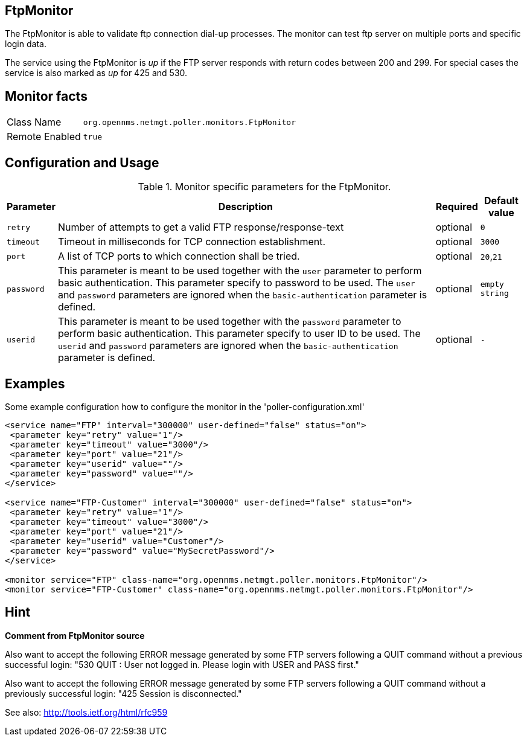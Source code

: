 
== FtpMonitor

The FtpMonitor is able to validate ftp connection dial-up processes.
The monitor can test ftp server on multiple ports and specific login data.

The service using the FtpMonitor is _up_ if the FTP server responds with return codes between 200 and 299.
For special cases the service is also marked as _up_ for 425 and 530.


== Monitor facts

[options="autowidth"]
|===
| Class Name     | `org.opennms.netmgt.poller.monitors.FtpMonitor`
| Remote Enabled | `true`
|===

== Configuration and Usage

.Monitor specific parameters for the FtpMonitor.
[options="header, autowidth"]
|===
| Parameter              | Description                                                                                 | Required | Default value
| `retry`                | Number of attempts to get a valid FTP response/response-text                                | optional | `0`
| `timeout`              | Timeout in milliseconds for TCP connection establishment.                                   | optional | `3000`
| `port`                 | A list of TCP ports to which connection shall be tried.                                     | optional | `20`,`21`
| `password`             | This parameter is meant to be used together with the `user` parameter to perform basic
                           authentication. This parameter specify to password to be used. The `user` and `password`
                           parameters are ignored when the `basic-authentication` parameter is defined.                | optional | `empty string`
| `userid`               | This parameter is meant to be used together with the `password` parameter to perform
                           basic authentication. This parameter specify to user ID to be used. The `userid` and
                           `password` parameters are ignored when the `basic-authentication` parameter is defined.     | optional | `-`
|===


== Examples

Some example configuration how to configure the monitor in the 'poller-configuration.xml'
[source, xml]
----
<service name="FTP" interval="300000" user-defined="false" status="on">
 <parameter key="retry" value="1"/>
 <parameter key="timeout" value="3000"/>
 <parameter key="port" value="21"/>
 <parameter key="userid" value=""/>
 <parameter key="password" value=""/>
</service>

<service name="FTP-Customer" interval="300000" user-defined="false" status="on">
 <parameter key="retry" value="1"/>
 <parameter key="timeout" value="3000"/>
 <parameter key="port" value="21"/>
 <parameter key="userid" value="Customer"/>
 <parameter key="password" value="MySecretPassword"/>
</service>

<monitor service="FTP" class-name="org.opennms.netmgt.poller.monitors.FtpMonitor"/>
<monitor service="FTP-Customer" class-name="org.opennms.netmgt.poller.monitors.FtpMonitor"/>
----

== Hint

*Comment from FtpMonitor source*

Also want to accept the following ERROR message generated by some FTP servers following a QUIT command without a previous successful login:
"530 QUIT : User not logged in. Please login with USER and PASS first."

Also want to accept the following ERROR message generated by some FTP servers following a QUIT command without a previously successful login:
"425 Session is disconnected."

See also: http://tools.ietf.org/html/rfc959

